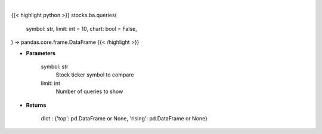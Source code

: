 .. role:: python(code)
    :language: python
    :class: highlight

|

.. raw:: html

    <h3>
    > Getting data
    </h3>

{{< highlight python >}}
stocks.ba.queries(
    symbol: str,
    limit: int = 10,
    chart: bool = False,
) -> pandas.core.frame.DataFrame
{{< /highlight >}}

.. raw:: html

    <p>
    Get related queries from google api [Source: google]
    </p>

* **Parameters**

    symbol: str
        Stock ticker symbol to compare
    limit: int
        Number of queries to show

* **Returns**

    dict : {'top': pd.DataFrame or None, 'rising': pd.DataFrame or None}
